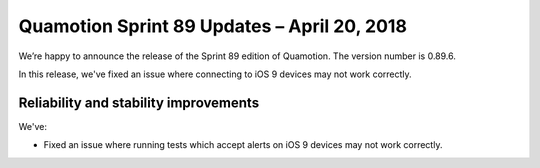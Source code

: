 Quamotion Sprint 89 Updates – April 20, 2018
=============================================

We’re happy to announce the release of the Sprint 89 edition of Quamotion. 
The version number is 0.89.6.

In this release, we've fixed an issue where connecting to iOS 9 devices may not work correctly.

Reliability and stability improvements
--------------------------------------

We've:

- Fixed an issue where running tests which accept alerts on iOS 9 devices may not work correctly.